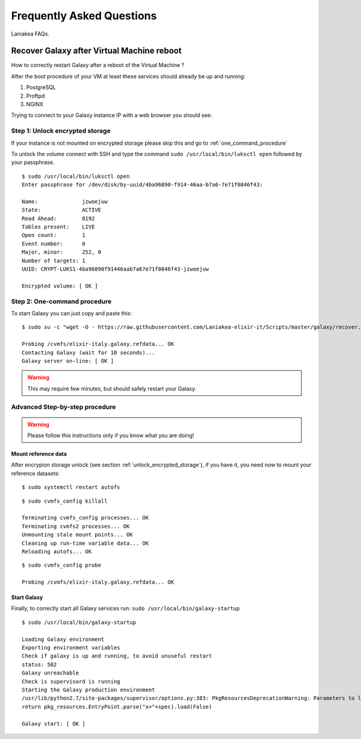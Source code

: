 Frequently Asked Questions
==========================
Laniakea FAQs.

Recover Galaxy after Virtual Machine reboot
-------------------------------------------
How to correctly restart Galaxy after a reboot of the Virtual Machine ?

After the boot procedure of your VM at least these services should already be up and running:

#. PostgreSQL

#. Proftpd

#. NGINX 

Trying to connect to your Galaxy instance IP with a web browser you should see:

.. figure:: _static/faq/faq_restart_galaxy_2.png
   :scale: 25 %
   :align: center
   :alt: Galaxy page

.. _unlock_encrypted_storage:

Step 1: Unlock encrypted storage
********************************
If your instance is not mounted on encrypted storage please skip this and go to :ref:`one_command_procedure`

To unlock the volume connect with SSH and type the command ``sudo /usr/local/bin/luksctl open`` followed by your passphrase.

::

  $ sudo /usr/local/bin/luksctl open
  Enter passphrase for /dev/disk/by-uuid/4ba96890-f914-46aa-b7a6-7e71f0846f43: 

  Name:              jzwoejuw
  State:             ACTIVE
  Read Ahead:        8192
  Tables present:    LIVE
  Open count:        1
  Event number:      0
  Major, minor:      252, 0
  Number of targets: 1
  UUID: CRYPT-LUKS1-4ba96890f91446aab7a67e71f0846f43-jzwoejuw

  Encrypted volume: [ OK ]

.. _one_command_procedure:

Step 2: One-command procedure
*****************************

To start Galaxy you can just copy and paste this: 

::

  $ sudo su -c "wget -O - https://raw.githubusercontent.com/Laniakea-elixir-it/Scripts/master/galaxy/recover.sh | bash" root

  Probing /cvmfs/elixir-italy.galaxy.refdata... OK
  Contacting Galaxy (wait for 10 seconds)...
  Galaxy server on-line: [ OK ]

.. Warning::

   This may require few minutes, but should safely restart your Galaxy. 

.. figure:: _static/faq/faq_restart_galaxy_3.png
   :scale: 25 %
   :align: center
   :alt: Galaxy page

Advanced Step-by-step procedure
*******************************

.. Warning::

   Please follow this instructions only if you know what you are doing!

Mount reference data
++++++++++++++++++++

After encrypion storage unlock (see section :ref:`unlock_encrypted_storage`), if you have it, you need now to mount your reference datasets:

::

  $ sudo systemctl restart autofs

::

  $ sudo cvmfs_config killall

  Terminating cvmfs_config processes... OK
  Terminating cvmfs2 processes... OK
  Unmounting stale mount points... OK
  Cleaning up run-time variable data... OK
  Reloading autofs... OK

::

  $ sudo cvmfs_config probe

  Probing /cvmfs/elixir-italy.galaxy.refdata... OK


Start Galaxy
++++++++++++

Finally, to correctly start all Galaxy services run: ``sudo /usr/local/bin/galaxy-startup``

::

  $ sudo /usr/local/bin/galaxy-startup 

  Loading Galaxy environment
  Exporting environment variables
  Check if galaxy is up and running, to avoid unuseful restart
  status: 502
  Galaxy unreachable
  Check is supervisord is running
  Starting the Galaxy production environment
  /usr/lib/python2.7/site-packages/supervisor/options.py:383: PkgResourcesDeprecationWarning: Parameters to load are deprecated.  Call .resolve and .require separately.
  return pkg_resources.EntryPoint.parse("x="+spec).load(False)

  Galaxy start: [ OK ] 

